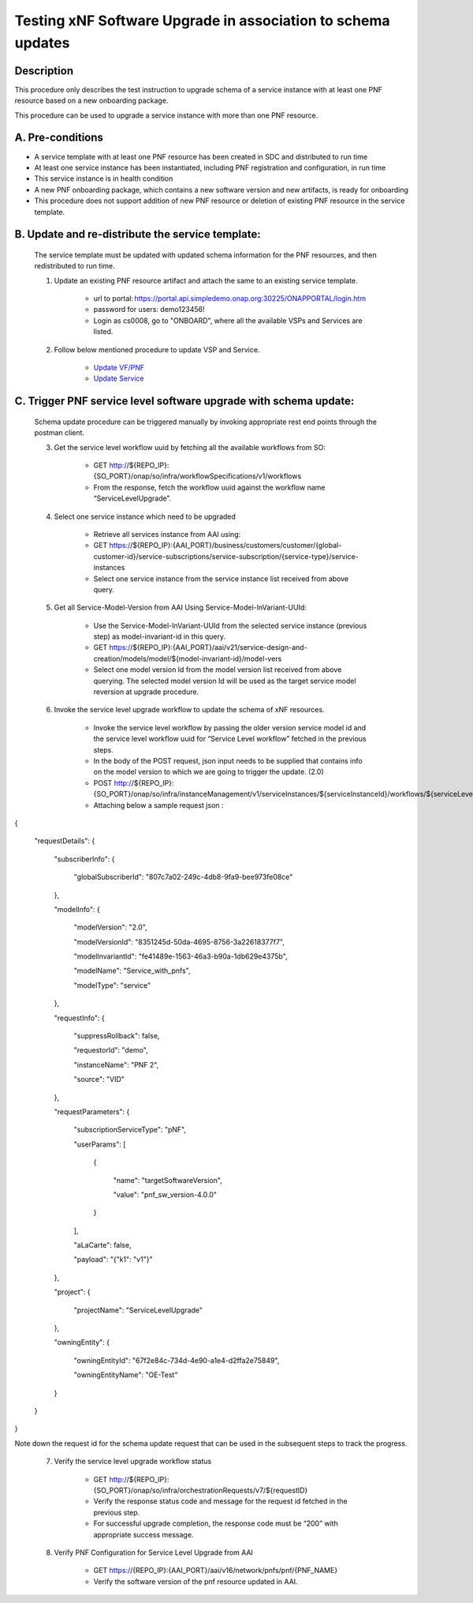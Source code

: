 .. This work is licensed under a Creative Commons Attribution 4.0 International License.
.. http://creativecommons.org/licenses/by/4.0

.. _docs_testing_5g_pnf_software_upgrade_with_schema_update:


Testing xNF Software Upgrade in association to schema updates
-------------------------------------------------------------

Description
~~~~~~~~~~~
This procedure only describes the test instruction to upgrade schema of a service instance with at least one PNF resource based on a new onboarding package.

This procedure can be used to upgrade a service instance with more than one PNF resource.

A. Pre-conditions
~~~~~~~~~~~~~~~~~
* A service template with at least one PNF resource has been created in SDC and distributed to run time

* At least one service instance has been instantiated, including PNF registration and configuration, in run time

* This service instance is in health condition

* A new PNF onboarding package, which contains a new software version and new artifacts, is ready for onboarding

* This procedure does not support addition of new PNF resource or deletion of existing PNF resource in the service template.


B. Update and re-distribute the service template:
~~~~~~~~~~~~~~~~~~~~~~~~~~~~~~~~~~~~~~~~~~~~~~~~
    The service template must be updated with updated schema information for the PNF resources, and then redistributed to run time.

    1. Update an existing PNF resource artifact and attach the same to an existing service template.

        - url to portal: https://portal.api.simpledemo.onap.org:30225/ONAPPORTAL/login.htm

        - password for users: demo123456!

        - Login as cs0008, go to "ONBOARD", where all the available VSPs and Services are listed.


    2. Follow below mentioned procedure to update VSP and Service.

        - `Update VF/PNF <https://docs.onap.org/en/latest/guides/onap-user/design/resource-onboarding/index.html#doc-guide-user-des-res-onb-upd-vsp>`_

        - `Update Service <https://docs.onap.org/en/latest/guides/onap-user/design/service-design/index.html#update-service-optional>`_


C. Trigger PNF service level software upgrade with schema update:
~~~~~~~~~~~~~~~~~~~~~~~~~~~~~~~~~~~~~~~~~~~~~~~~~~~~~~~~~~~~~~~~~

    Schema update procedure can be triggered manually by invoking appropriate rest end points through the postman client.

    3. Get the service level workflow uuid by fetching all the available workflows from SO:

        - GET http://${REPO_IP}:{SO_PORT}/onap/so/infra/workflowSpecifications/v1/workflows

        - From the response, fetch the workflow uuid against the workflow name “ServiceLevelUpgrade”.

        .. image:: files/softwareUpgrade/workflowList.png


    4. Select one service instance which need to be upgraded

        - Retrieve all services instance from AAI using:

        - GET https://${REPO_IP}:{AAI_PORT}/business/customers/customer/{global-customer-id}/service-subscriptions/service-subscription/{service-type}/service-instances

        - Select one service instance from the service instance list received from above query.


    5. Get all Service-Model-Version from AAI Using Service-Model-InVariant-UUId:

        - Use the Service-Model-InVariant-UUId from the selected service instance (previous step) as model-invariant-id in this query.

        - GET https://${REPO_IP}:{AAI_PORT}/aai/v21/service-design-and-creation/models/model/${model-invariant-id}/model-vers

        - Select one model version Id from the model version list received from above querying. The selected model version Id will be used as the target service model reversion at upgrade procedure.

        .. image:: files/softwareUpgrade/serviceModelVersions.png


    6. Invoke the service level upgrade workflow to update the schema of xNF resources.

        - Invoke the service level workflow by passing the older version service model id and the service level workflow uuid for “Service Level workflow” fetched in the previous steps.

        - In the body of the POST request, json input needs to be supplied that contains info on the model version to which we are going to trigger the update. (2.0)

        - POST http://${REPO_IP}:{SO_PORT}/onap/so/infra/instanceManagement/v1/serviceInstances/${serviceInstanceId}/workflows/${serviceLevel_workflow_uuid}

        - Attaching below a sample request json :
{

  "requestDetails": {

    "subscriberInfo": {

      "globalSubscriberId": "807c7a02-249c-4db8-9fa9-bee973fe08ce"

    },

    "modelInfo": {

      "modelVersion": "2.0",

      "modelVersionId": "8351245d-50da-4695-8756-3a22618377f7",

      "modelInvariantId": "fe41489e-1563-46a3-b90a-1db629e4375b",

      "modelName": "Service_with_pnfs",

      "modelType": "service"

    },

    "requestInfo": {

      "suppressRollback": false,

      "requestorId": "demo",

      "instanceName": "PNF 2",

      "source": "VID"

    },

    "requestParameters": {

      "subscriptionServiceType": "pNF",

      "userParams": [

        {

          "name": "targetSoftwareVersion",

          "value": "pnf_sw_version-4.0.0"

        }

      ],

      "aLaCarte": false,

      "payload": "{\"k1\": \"v1\"}"

    },

    "project": {

      "projectName": "ServiceLevelUpgrade"

    },

    "owningEntity": {

      "owningEntityId": "67f2e84c-734d-4e90-a1e4-d2ffa2e75849",

      "owningEntityName": "OE-Test"

    }

  }

}

Note down the request id for the schema update request that can be used in the subsequent steps to track the progress.


    7. Verify the service level upgrade workflow status

        - GET http://${REPO_IP}:{SO_PORT}/onap/so/infra/orchestrationRequests/v7/${requestID}

        - Verify the response status code and message for the request id fetched in the previous step.

        - For successful upgrade completion, the response code must be “200” with appropriate success message.


    8. Verify PNF Configuration for Service Level Upgrade from AAI

        - GET https://{REPO_IP}:{AAI_PORT}/aai/v16/network/pnfs/pnf/{PNF_NAME}

        - Verify the software version of the pnf resource updated in AAI.

        .. image:: files/softwareUpgrade/verifyPNF.png

